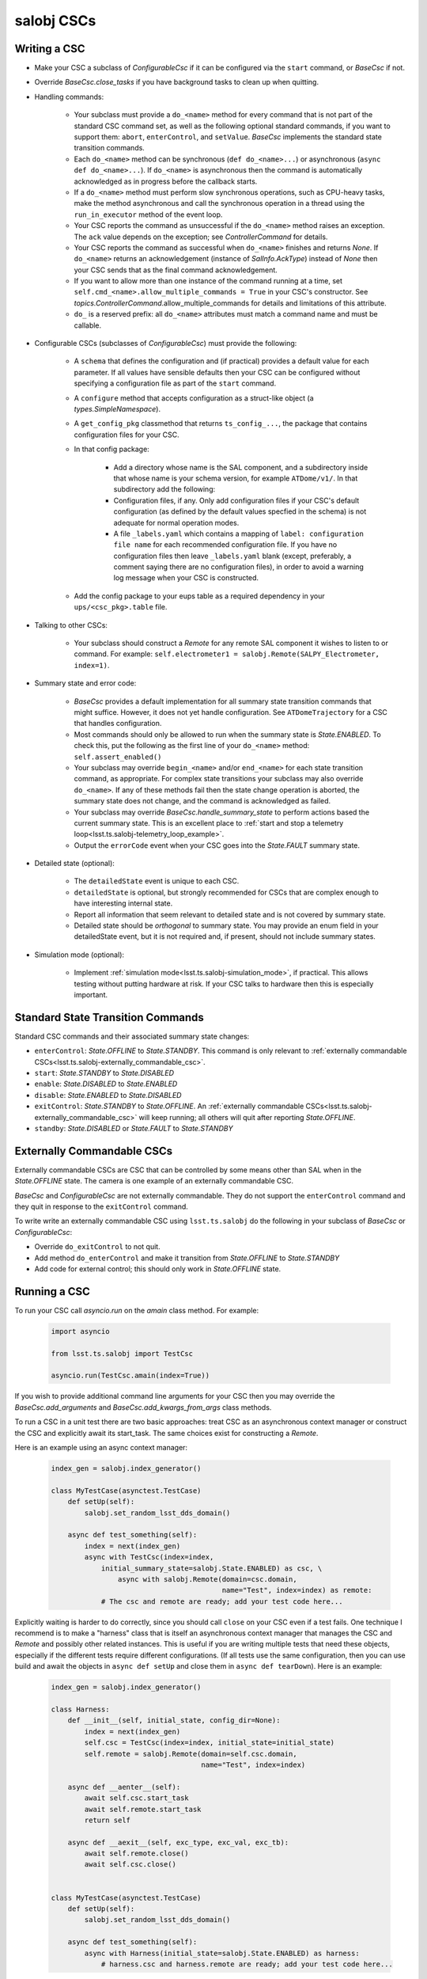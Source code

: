 .. py:currentmodule:: lsst.ts.salobj

.. _lsst.ts.salobj-salobj_cscs:

###########
salobj CSCs
###########

-------------
Writing a CSC
-------------
.. _lsst.ts.salobj-writing_a_csc:

* Make your CSC a subclass of `ConfigurableCsc` if it can be configured via the ``start`` command, or `BaseCsc` if not.
* Override `BaseCsc.close_tasks` if you have background tasks to clean up when quitting.
* Handling commands:

    * Your subclass must provide a ``do_<name>`` method for every command
      that is not part of the standard CSC command set, as well as the
      following optional standard commands, if you want to support them:
      ``abort``, ``enterControl``, and ``setValue``.
      `BaseCsc` implements the standard state transition commands.
    * Each ``do_<name>`` method can be synchronous (``def do_<name>...``)
      or asynchronous (``async def do_<name>...``). If ``do_<name>``
      is asynchronous then the command is automatically acknowledged
      as in progress before the callback starts.
    * If a ``do_<name>`` method must perform slow synchronous operations,
      such as CPU-heavy tasks, make the method asynchronous
      and call the synchronous operation in a thread using
      the ``run_in_executor`` method of the event loop.
    * Your CSC reports the command as unsuccessful if the ``do_<name>`` method raises an exception.
      The ``ack`` value depends on the exception; see `ControllerCommand` for details.
    * Your CSC reports the command as successful when ``do_<name>`` finishes and returns `None`.
      If ``do_<name>`` returns an acknowledgement (instance of `SalInfo.AckType`) instead of `None`
      then your CSC sends that as the final command acknowledgement.
    * If you want to allow more than one instance of the command running
      at a time, set ``self.cmd_<name>.allow_multiple_commands = True``
      in your CSC's constructor. See `topics.ControllerCommand`.allow_multiple_commands
      for details and limitations of this attribute.
    * ``do_`` is a reserved prefix: all ``do_<name>`` attributes must match a command name and must be callable.

* Configurable CSCs (subclasses of `ConfigurableCsc`) must provide the following:

    * A ``schema`` that defines the configuration and (if practical) provides a default value for each parameter.
      If all values have sensible defaults then your CSC can be configured without specifying a configuration file as part of the ``start`` command.
    * A ``configure`` method that accepts configuration as a struct-like object (a `types.SimpleNamespace`).
    * A ``get_config_pkg`` classmethod that returns ``ts_config_...``, the package that contains configuration files for your CSC.
    * In that config package:

        * Add a directory whose name is the SAL component, and a subdirectory inside that whose name is your schema version, for example ``ATDome/v1/``. In that subdirectory add the following:
        * Configuration files, if any.
          Only add configuration files if your CSC's default configuration (as defined by the default values specfied in the schema) is not adequate for normal operation modes.
        * A file ``_labels.yaml`` which contains a mapping of ``label: configuration file name`` for each recommended configuration file.
          If you have no configuration files then leave ``_labels.yaml`` blank (except, preferably, a comment saying there are no configuration files), in order to avoid a warning log message when your CSC is constructed.
    * Add the config package to your eups table as a required dependency in your ``ups/<csc_pkg>.table`` file.

* Talking to other CSCs:

    * Your subclass should construct a `Remote` for any
      remote SAL component it wishes to listen to or command.
      For example: ``self.electrometer1 = salobj.Remote(SALPY_Electrometer, index=1)``.

* Summary state and error code:

    * `BaseCsc` provides a default implementation for all summary state
      transition commands that might suffice. However, it does not yet
      handle configuration. See ``ATDomeTrajectory`` for a CSC
      that handles configuration.
    * Most commands should only be allowed to run when the summary state
      is `State.ENABLED`. To check this, put the following as the first
      line of your ``do_<name>`` method: ``self.assert_enabled()``
    * Your subclass may override ``begin_<name>`` and/or ``end_<name>``
      for each state transition command, as appropriate. For complex state
      transitions your subclass may also override ``do_<name>``.
      If any of these methods fail then the state change operation
      is aborted, the summary state does not change, and the command
      is acknowledged as failed.
    * Your subclass may override `BaseCsc.handle_summary_state` to perform actions
      based the current summary state. This is an excellent place to
      :ref:`start and stop a telemetry loop<lsst.ts.salobj-telemetry_loop_example>`.
    * Output the ``errorCode`` event when your CSC goes into the
      `State.FAULT` summary state.

* Detailed state (optional):

    * The ``detailedState`` event is unique to each CSC.
    * ``detailedState`` is optional, but strongly recommended for
      CSCs that are complex enough to have interesting internal state.
    * Report all information that seem relevant to detailed state
      and is not covered by summary state.
    * Detailed state should be *orthogonal* to summary state.
      You may provide an enum field in your detailedState event, but it
      is not required and, if present, should not include summary states.

* Simulation mode (optional):

    * Implement :ref:`simulation mode<lsst.ts.salobj-simulation_mode>`, if practical.
      This allows testing without putting hardware at risk.
      If your CSC talks to hardware then this is especially important.

----------------------------------
Standard State Transition Commands
----------------------------------

Standard CSC commands and their associated summary state changes:

* ``enterControl``: `State.OFFLINE` to `State.STANDBY`.
  This command is only relevant to :ref:`externally commandable CSCs<lsst.ts.salobj-externally_commandable_csc>`.
* ``start``: `State.STANDBY` to `State.DISABLED`
* ``enable``: `State.DISABLED` to `State.ENABLED`

* ``disable``: `State.ENABLED` to `State.DISABLED`
* ``exitControl``: `State.STANDBY` to `State.OFFLINE`.
  An :ref:`externally commandable CSCs<lsst.ts.salobj-externally_commandable_csc>` will keep running; all others will quit after reporting `State.OFFLINE`.
* ``standby``: `State.DISABLED` or `State.FAULT` to `State.STANDBY`

.. _lsst.ts.salobj-externally_commandable_csc:

---------------------------
Externally Commandable CSCs
---------------------------

Externally commandable CSCs are CSC that can be controlled by some means other than SAL when in the `State.OFFLINE` state.
The camera is one example of an externally commandable CSC.

`BaseCsc` and `ConfigurableCsc` are not externally commandable.
They do not support the ``enterControl`` command and they quit in response to the ``exitControl`` command.

To write write an externally commandable CSC using ``lsst.ts.salobj`` do the following in your subclass of `BaseCsc` or `ConfigurableCsc`:

* Override ``do_exitControl`` to not quit.
* Add method ``do_enterControl`` and make it transition from `State.OFFLINE` to `State.STANDBY`
* Add code for external control; this should only work in `State.OFFLINE` state.

.. _lsst.ts.salobj-running_a_csc:

-------------
Running a CSC
-------------

To run your CSC call `asyncio.run` on the `amain` class method.
For example:

  .. code-block:: python

    import asyncio

    from lsst.ts.salobj import TestCsc

    asyncio.run(TestCsc.amain(index=True))

If you wish to provide additional command line arguments for your CSC then you may
override the `BaseCsc.add_arguments` and `BaseCsc.add_kwargs_from_args` class methods.

To run a CSC in a unit test there are two basic approaches: treat CSC as an asynchronous context manager
or construct the CSC and explicitly await its start_task.
The same choices exist for constructing a `Remote`.

Here is an example using an async context manager:

  .. code-block:: python

    index_gen = salobj.index_generator()

    class MyTestCase(asynctest.TestCase)
        def setUp(self):
            salobj.set_random_lsst_dds_domain()

        async def test_something(self):
            index = next(index_gen)
            async with TestCsc(index=index,
                initial_summary_state=salobj.State.ENABLED) as csc, \
                    async with salobj.Remote(domain=csc.domain,
                                             name="Test", index=index) as remote:
                # The csc and remote are ready; add your test code here...

Explicitly waiting is harder to do correctly, since you should call ``close`` on your CSC even if a test fails.
One technique I recommend is to make a "harness" class that is itself an asynchronous context manager
that manages the CSC and `Remote` and possibly other related instances.
This is useful if you are writing multiple tests that need these objects,
especially if the different tests require different configurations.
(If all tests use the same configuration, then you can use build and await
the objects in ``async def setUp`` and close them in ``async def tearDown``).
Here is an example:

  .. code-block:: python

    index_gen = salobj.index_generator()

    class Harness:
        def __init__(self, initial_state, config_dir=None):
            index = next(index_gen)
            self.csc = TestCsc(index=index, initial_state=initial_state)
            self.remote = salobj.Remote(domain=self.csc.domain,
                                        name="Test", index=index)

        async def __aenter__(self):
            await self.csc.start_task
            await self.remote.start_task
            return self

        async def __aexit__(self, exc_type, exc_val, exc_tb):
            await self.remote.close()
            await self.csc.close()


    class MyTestCase(asynctest.TestCase)
        def setUp(self):
            salobj.set_random_lsst_dds_domain()

        async def test_something(self):
            async with Harness(initial_state=salobj.State.ENABLED) as harness:
                # harness.csc and harness.remote are ready; add your test code here...


.. _lsst.ts.salobj-simulation_mode:

---------------
Simulation Mode
---------------

CSCs should support a simulation mode if practical; this is especially important if the CSC talks to hardware.

To implement a simulation mode, first pick one or more non-zero values
for the ``simulation_mode`` property (0 is reserved for normal operation)
and document what they mean. For example you might use a a bit mask
to supporting independently simulating multiple different subsystems.

Then override `implement_simulation_mode` to implement the specified
simulation mode, if supported, or raise an exception if not.
Note that this method is called during construction of the CSC.
The default implementation of `implement_simulation_mode` is to reject
all non-zero values for ``simulation_mode``.

--------------------
External Connections
--------------------

If your CSC communicates with some other controller or system (by means other than SAL),
I suggest you make or break the connection in `BaseCsc.handle_summary_state` (or a method called from there) as follows:

* If the current state is DISABLED or ENABLED state and not already connected, then make the connection.
  If you support simulation mode then read that to determine if this is a real or a simulated connection.
* If the current state is something else then disconnect.

Examples include the following (both of which have a simulation mode):

* ts_ATDome talks to a TCP/IP controller
* ts_FiberSpectrograph controls fiber spectrographs over USB.

.. _lsst.ts.salobj-telemetry_loop_example:

----------------------
Telemetry Loop Example
----------------------

Here is an example of how to write a telemetry loop.

1. In the constructor (``__init__``): initialize:

  .. code-block:: python

    self.telemetry_loop_task = salobj.make_done_future()
    self.telemetry_interval = 1  # seconds between telemetry output

  Initializing ``telemetry_loop_task`` to an `asyncio.Future` that is already done makes it easier to test and cancel than initializing it to `None`.

2. Define a ``telemetry_loop`` method, such as:

  .. code-block:: python

    async def telemetry_loop(self):
        while True:
            #...read and write telemetry...
            await asyncio.sleep(self.telemetry_interval)

3. Start and stop the telemetry loop in `BaseCsc.handle_summary_state`:

  .. code-block:: python

    def handle_summary_state(self):
        if self.summary_state in (salobj.State.DISABLED, salobj.State.ENABLED):
            if self.telemetry_loop_task.done():
                self.telemetry_loop_task = asyncio.create_task(self.telemetry_loop())
        else:
            self.telemetry_loop_task.cancel()

4. Finally, cancel any tasks you start in `BaseCsc.close_tasks`.
   This is not strictly needed if you cancel your tasks in ``report_summary_state`` when exiting, but it allows you to close CSCs in the ENABLED or DISABLED state in unit tests without generating annoying warnings about pending tasks.

  .. code-block:: python

    async def close_tasks(self):
        await super().close_tasks()
        self.telemetry_loop_task.cancel()
